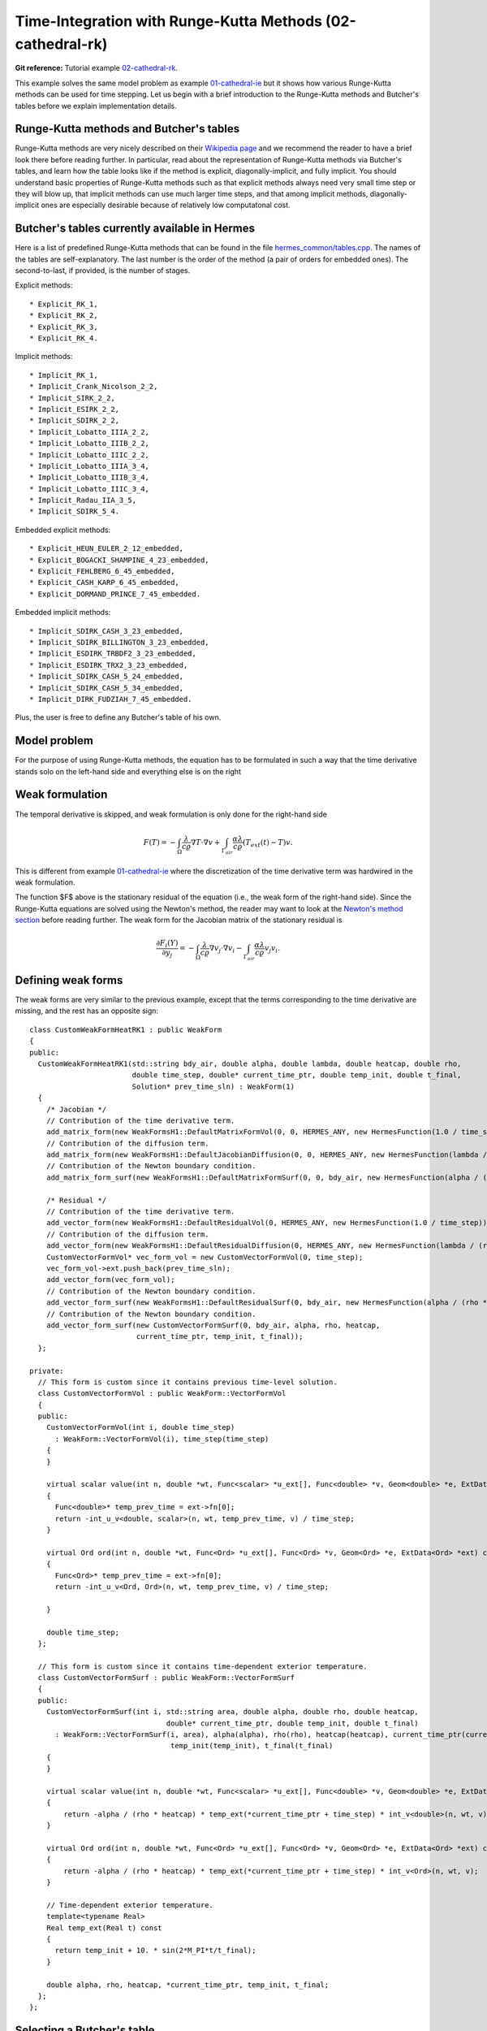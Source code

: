 Time-Integration with Runge-Kutta Methods (02-cathedral-rk)
-----------------------------------------------------------

**Git reference:** Tutorial example `02-cathedral-rk <http://git.hpfem.org/hermes.git/tree/HEAD:/hermes2d/tutorial/P03-timedep/02-cathedral-rk>`_. 

This example solves the same model problem as example `01-cathedral-ie <http://hpfem.org/hermes/doc/src/hermes2d/P03-timedep/01-cathedral-ie.html>`_ but it shows how various Runge-Kutta methods can be used for time stepping. Let us begin with a brief introduction 
to the Runge-Kutta methods and Butcher's tables before we explain implementation details.

Runge-Kutta methods and Butcher's tables
~~~~~~~~~~~~~~~~~~~~~~~~~~~~~~~~~~~~~~~~

Runge-Kutta methods are very nicely described on their `Wikipedia page <http://en.wikipedia.org/wiki/Runge%E2%80%93Kutta_methods>`_
and we recommend the reader to have a brief look there before reading further. In particular, read about the representation 
of Runge-Kutta methods via Butcher's tables, and learn how the table looks like if the method is explicit, diagonally-implicit,
and fully implicit. You should understand basic properties of Runge-Kutta methods such as that explicit methods always need
very small time step or they will blow up, that implicit methods can use much larger time steps, and that among implicit methods, 
diagonally-implicit ones are especially desirable because of relatively low computatonal cost.

Butcher's tables currently available in Hermes
~~~~~~~~~~~~~~~~~~~~~~~~~~~~~~~~~~~~~~~~~~~~~~

Here is a list of predefined Runge-Kutta methods that can be found 
in the file `hermes_common/tables.cpp <http://git.hpfem.org/hermes.git/blob/HEAD:/hermes_common/tables.cpp>`_.
The names of the tables are self-explanatory. The last number is the order of the 
method (a pair of orders for embedded ones). The second-to-last, if provided, is the number of stages.

Explicit methods::

* Explicit_RK_1, 
* Explicit_RK_2, 
* Explicit_RK_3, 
* Explicit_RK_4. 

Implicit methods::

* Implicit_RK_1, 
* Implicit_Crank_Nicolson_2_2, 
* Implicit_SIRK_2_2, 
* Implicit_ESIRK_2_2, 
* Implicit_SDIRK_2_2, 
* Implicit_Lobatto_IIIA_2_2, 
* Implicit_Lobatto_IIIB_2_2, 
* Implicit_Lobatto_IIIC_2_2, 
* Implicit_Lobatto_IIIA_3_4, 
* Implicit_Lobatto_IIIB_3_4, 
* Implicit_Lobatto_IIIC_3_4, 
* Implicit_Radau_IIA_3_5, 
* Implicit_SDIRK_5_4.

Embedded explicit methods::

* Explicit_HEUN_EULER_2_12_embedded, 
* Explicit_BOGACKI_SHAMPINE_4_23_embedded, 
* Explicit_FEHLBERG_6_45_embedded,
* Explicit_CASH_KARP_6_45_embedded, 
* Explicit_DORMAND_PRINCE_7_45_embedded.

Embedded implicit methods::

* Implicit_SDIRK_CASH_3_23_embedded,
* Implicit_SDIRK_BILLINGTON_3_23_embedded,
* Implicit_ESDIRK_TRBDF2_3_23_embedded, 
* Implicit_ESDIRK_TRX2_3_23_embedded,
* Implicit_SDIRK_CASH_5_24_embedded,
* Implicit_SDIRK_CASH_5_34_embedded,
* Implicit_DIRK_FUDZIAH_7_45_embedded. 

Plus, the user is free to define any Butcher's table of his own.

Model problem
~~~~~~~~~~~~~

For the purpose of using Runge-Kutta methods, the equation has to be 
formulated in such a way that the time derivative stands solo on the left-hand side and 
everything else is on the right

.. math::
    :label: eqvit1

       \frac{\partial T}{\partial t} = \frac{\lambda}{c \varrho} \Delta T.

Weak formulation
~~~~~~~~~~~~~~~~

The temporal derivative is skipped, and weak formulation is only done for the right-hand side

.. math::

     F(T) = - \int_{\Omega} \frac{\lambda}{c \varrho} \nabla T\cdot \nabla v
            + \int_{\Gamma_{air}} \frac{\alpha \lambda}{c \varrho} (T_{ext}(t) - T)v.

This is different from example `01-cathedral-ie <http://hpfem.org/hermes/doc/src/hermes2d/P03-timedep/01-cathedral-ie.html>`_
where the discretization of the time derivative term was hardwired in the weak formulation. 

The function $F$ above is the stationary residual of the equation (i.e., the weak form of the right-hand side).
Since the Runge-Kutta equations are solved using the Newton's method, the reader may want to look at 
the `Newton's method section <http://hpfem.org/hermes/doc/src/hermes2d/P02-nonlinear/newton-intro.html>`_ before
reading further. The weak form for the Jacobian matrix of the stationary residual is

.. math::

     \frac{\partial F_i(Y)}{\partial y_j} = - \int_{\Omega} \frac{\lambda}{c \varrho} \nabla v_j\cdot \nabla v_i 
                  - \int_{\Gamma_{air}} \frac{\alpha \lambda}{c \varrho} v_j v_i.

Defining weak forms
~~~~~~~~~~~~~~~~~~~

The weak forms are very similar to the previous example, except that the terms 
corresponding to the time derivative are missing, and the rest has an opposite sign::

    class CustomWeakFormHeatRK1 : public WeakForm
    {
    public:
      CustomWeakFormHeatRK1(std::string bdy_air, double alpha, double lambda, double heatcap, double rho,
			    double time_step, double* current_time_ptr, double temp_init, double t_final,
			    Solution* prev_time_sln) : WeakForm(1)
      {
	/* Jacobian */
	// Contribution of the time derivative term.
	add_matrix_form(new WeakFormsH1::DefaultMatrixFormVol(0, 0, HERMES_ANY, new HermesFunction(1.0 / time_step)));
	// Contribution of the diffusion term.
	add_matrix_form(new WeakFormsH1::DefaultJacobianDiffusion(0, 0, HERMES_ANY, new HermesFunction(lambda / (rho * heatcap))));
	// Contribution of the Newton boundary condition.
	add_matrix_form_surf(new WeakFormsH1::DefaultMatrixFormSurf(0, 0, bdy_air, new HermesFunction(alpha / (rho * heatcap))));

	/* Residual */
	// Contribution of the time derivative term.
	add_vector_form(new WeakFormsH1::DefaultResidualVol(0, HERMES_ANY, new HermesFunction(1.0 / time_step)));
	// Contribution of the diffusion term.
	add_vector_form(new WeakFormsH1::DefaultResidualDiffusion(0, HERMES_ANY, new HermesFunction(lambda / (rho * heatcap))));
	CustomVectorFormVol* vec_form_vol = new CustomVectorFormVol(0, time_step);
	vec_form_vol->ext.push_back(prev_time_sln);
	add_vector_form(vec_form_vol);
	// Contribution of the Newton boundary condition.
	add_vector_form_surf(new WeakFormsH1::DefaultResidualSurf(0, bdy_air, new HermesFunction(alpha / (rho * heatcap))));
	// Contribution of the Newton boundary condition.
	add_vector_form_surf(new CustomVectorFormSurf(0, bdy_air, alpha, rho, heatcap,
			     current_time_ptr, temp_init, t_final));
      };

    private:
      // This form is custom since it contains previous time-level solution.
      class CustomVectorFormVol : public WeakForm::VectorFormVol
      {
      public:
	CustomVectorFormVol(int i, double time_step)
	  : WeakForm::VectorFormVol(i), time_step(time_step) 
	{ 
	}

	virtual scalar value(int n, double *wt, Func<scalar> *u_ext[], Func<double> *v, Geom<double> *e, ExtData<scalar> *ext) const 
	{
	  Func<double>* temp_prev_time = ext->fn[0];
	  return -int_u_v<double, scalar>(n, wt, temp_prev_time, v) / time_step;
	}

	virtual Ord ord(int n, double *wt, Func<Ord> *u_ext[], Func<Ord> *v, Geom<Ord> *e, ExtData<Ord> *ext) const 
	{
	  Func<Ord>* temp_prev_time = ext->fn[0];
	  return -int_u_v<Ord, Ord>(n, wt, temp_prev_time, v) / time_step;

	}

	double time_step;
      };

      // This form is custom since it contains time-dependent exterior temperature.
      class CustomVectorFormSurf : public WeakForm::VectorFormSurf
      {
      public:
	CustomVectorFormSurf(int i, std::string area, double alpha, double rho, double heatcap,
				    double* current_time_ptr, double temp_init, double t_final)
	  : WeakForm::VectorFormSurf(i, area), alpha(alpha), rho(rho), heatcap(heatcap), current_time_ptr(current_time_ptr),
				     temp_init(temp_init), t_final(t_final) 
	{ 
	}

	virtual scalar value(int n, double *wt, Func<scalar> *u_ext[], Func<double> *v, Geom<double> *e, ExtData<scalar> *ext) const 
	{
	    return -alpha / (rho * heatcap) * temp_ext(*current_time_ptr + time_step) * int_v<double>(n, wt, v);
	}

	virtual Ord ord(int n, double *wt, Func<Ord> *u_ext[], Func<Ord> *v, Geom<Ord> *e, ExtData<Ord> *ext) const 
	{
	    return -alpha / (rho * heatcap) * temp_ext(*current_time_ptr + time_step) * int_v<Ord>(n, wt, v);
	}

	// Time-dependent exterior temperature.
	template<typename Real>
	Real temp_ext(Real t) const 
	{
	  return temp_init + 10. * sin(2*M_PI*t/t_final);
	}

	double alpha, rho, heatcap, *current_time_ptr, temp_init, t_final;
      };
    };

Selecting a Butcher's table
~~~~~~~~~~~~~~~~~~~~~~~~~~~

Unless the user wants to define a Butcher's table on his/her own, he/she can select 
a predefined one - for example a second-order diagonally implicit SDIRK-22
method::

    ButcherTableType butcher_table_type = Implicit_SDIRK_2_2;

This is followed in main.cpp by creating an instance of the table::

    ButcherTable bt(butcher_table_type);

Initializing Runge-Kutta time stepping
~~~~~~~~~~~~~~~~~~~~~~~~~~~~~~~~~~~~~~

This is done by instantiating the RungeKutta class. Passed are
pointers to the discrete problem, Butcher's table, and 
matrix solver::

    // Initialize Runge-Kutta time stepping.
    RungeKutta runge_kutta(&dp, &bt, matrix_solver);

Time-stepping loop
~~~~~~~~~~~~~~~~~~

The time-stepping loop has the form::

    // Time stepping loop:
    int ts = 1;
    do 
    {
      // Perform one Runge-Kutta time step according to the selected Butcher's table.
      info("Runge-Kutta time step (t = %g s, tau = %g s, stages: %d).", 
	   current_time, time_step, bt.get_size());
      bool jacobian_changed = false;
      bool verbose = true;
      if (!runge_kutta.rk_time_step(current_time, time_step, sln_time_prev, 
				    sln_time_new, jacobian_changed, verbose)) {
	error("Runge-Kutta time step failed, try to decrease time step size.");
      }

      // Show the new time level solution.
      char title[100];
      sprintf(title, "Time %3.2f s", current_time);
      Tview.set_title(title);
      Tview.show(sln_time_new);

      // Copy solution for the new time step.
      sln_time_prev->copy(sln_time_new);

      // Increase current time and time step counter.
      current_time += time_step;
      ts++;
    } 
    while (current_time < T_FINAL);

